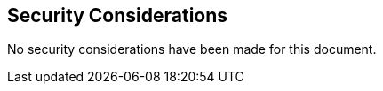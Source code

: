 [[security_considerations-section]]
== Security Considerations

No security considerations have been made for this document.

